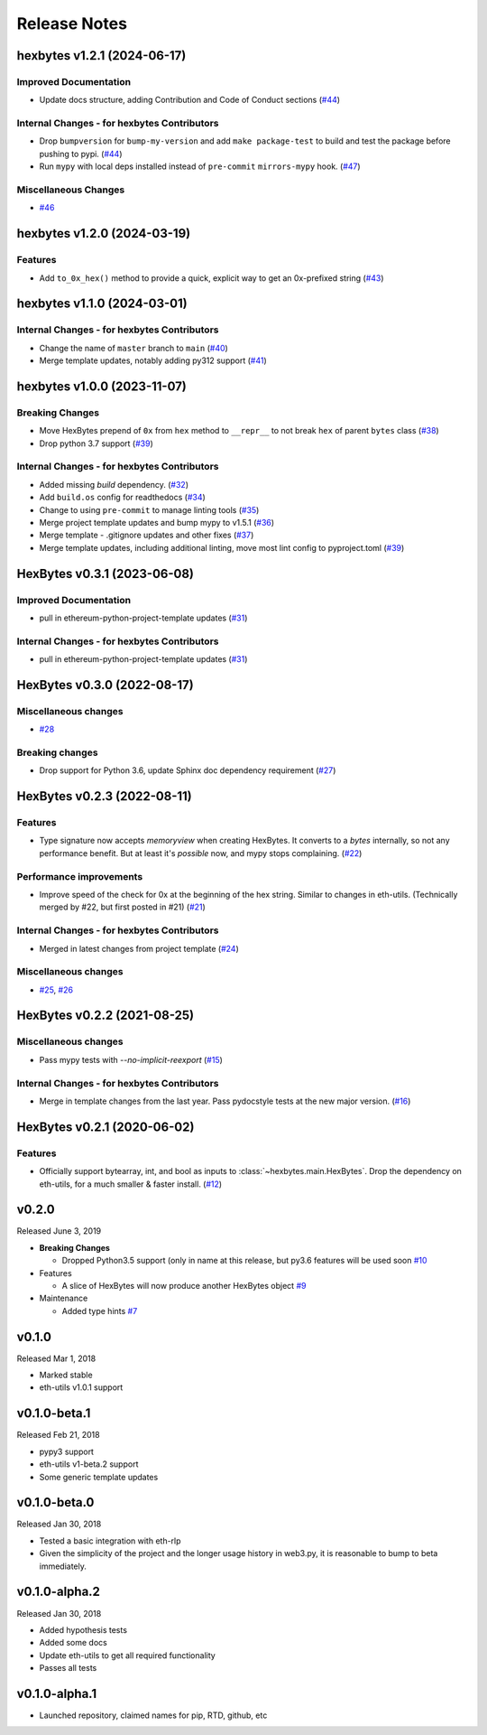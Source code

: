 Release Notes
=============

.. towncrier release notes start

hexbytes v1.2.1 (2024-06-17)
----------------------------

Improved Documentation
~~~~~~~~~~~~~~~~~~~~~~

- Update docs structure, adding Contribution and Code of Conduct sections (`#44 <https://github.com/ethereum/hexbytes/issues/44>`__)


Internal Changes - for hexbytes Contributors
~~~~~~~~~~~~~~~~~~~~~~~~~~~~~~~~~~~~~~~~~~~~

- Drop ``bumpversion`` for ``bump-my-version`` and add ``make package-test`` to build and test the package before pushing to pypi. (`#44 <https://github.com/ethereum/hexbytes/issues/44>`__)
- Run ``mypy`` with local deps installed instead of ``pre-commit`` ``mirrors-mypy`` hook. (`#47 <https://github.com/ethereum/hexbytes/issues/47>`__)


Miscellaneous Changes
~~~~~~~~~~~~~~~~~~~~~

- `#46 <https://github.com/ethereum/hexbytes/issues/46>`__


hexbytes v1.2.0 (2024-03-19)
----------------------------

Features
~~~~~~~~

- Add ``to_0x_hex()`` method to provide a quick, explicit way to get an 0x-prefixed string (`#43 <https://github.com/ethereum/hexbytes/issues/43>`__)


hexbytes v1.1.0 (2024-03-01)
----------------------------

Internal Changes - for hexbytes Contributors
~~~~~~~~~~~~~~~~~~~~~~~~~~~~~~~~~~~~~~~~~~~~

- Change the name of ``master`` branch to ``main`` (`#40 <https://github.com/ethereum/hexbytes/issues/40>`__)
- Merge template updates, notably adding py312 support (`#41 <https://github.com/ethereum/hexbytes/issues/41>`__)


hexbytes v1.0.0 (2023-11-07)
----------------------------

Breaking Changes
~~~~~~~~~~~~~~~~

- Move HexBytes prepend of ``0x`` from ``hex`` method to ``__repr__`` to not break ``hex`` of parent ``bytes`` class (`#38 <https://github.com/ethereum/hexbytes/issues/38>`__)
- Drop python 3.7 support (`#39 <https://github.com/ethereum/hexbytes/issues/39>`__)


Internal Changes - for hexbytes Contributors
~~~~~~~~~~~~~~~~~~~~~~~~~~~~~~~~~~~~~~~~~~~~

- Added missing `build` dependency. (`#32 <https://github.com/ethereum/hexbytes/issues/32>`__)
- Add ``build.os`` config for readthedocs (`#34 <https://github.com/ethereum/hexbytes/issues/34>`__)
- Change to using ``pre-commit`` to manage linting tools (`#35 <https://github.com/ethereum/hexbytes/issues/35>`__)
- Merge project template updates and bump mypy to v1.5.1 (`#36 <https://github.com/ethereum/hexbytes/issues/36>`__)
- Merge template - .gitignore updates and other fixes (`#37 <https://github.com/ethereum/hexbytes/issues/37>`__)
- Merge template updates, including additional linting, move most lint config to pyproject.toml (`#39 <https://github.com/ethereum/hexbytes/issues/39>`__)


HexBytes v0.3.1 (2023-06-08)
----------------------------

Improved Documentation
~~~~~~~~~~~~~~~~~~~~~~

- pull in ethereum-python-project-template updates (`#31 <https://github.com/ethereum/hexbytes/issues/31>`__)


Internal Changes - for hexbytes Contributors
~~~~~~~~~~~~~~~~~~~~~~~~~~~~~~~~~~~~~~~~~~~~

- pull in ethereum-python-project-template updates (`#31 <https://github.com/ethereum/hexbytes/issues/31>`__)


HexBytes v0.3.0 (2022-08-17)
----------------------------

Miscellaneous changes
~~~~~~~~~~~~~~~~~~~~~

- `#28 <https://github.com/ethereum/hexbytes/issues/28>`__


Breaking changes
~~~~~~~~~~~~~~~~

- Drop support for Python 3.6, update Sphinx doc dependency requirement (`#27 <https://github.com/ethereum/hexbytes/issues/27>`__)


HexBytes v0.2.3 (2022-08-11)
----------------------------

Features
~~~~~~~~

- Type signature now accepts `memoryview` when creating HexBytes. It converts to a `bytes` internally,
  so not any performance benefit. But at least it's *possible* now, and mypy stops complaining. (`#22 <https://github.com/ethereum/hexbytes/issues/22>`__)


Performance improvements
~~~~~~~~~~~~~~~~~~~~~~~~

- Improve speed of the check for 0x at the beginning of the hex string. Similar to changes in
  eth-utils. (Technically merged by #22, but first posted in #21) (`#21 <https://github.com/ethereum/hexbytes/issues/21>`__)


Internal Changes - for hexbytes Contributors
~~~~~~~~~~~~~~~~~~~~~~~~~~~~~~~~~~~~~~~~~~~~

- Merged in latest changes from project template (`#24 <https://github.com/ethereum/hexbytes/issues/24>`__)


Miscellaneous changes
~~~~~~~~~~~~~~~~~~~~~

- `#25 <https://github.com/ethereum/hexbytes/issues/25>`__, `#26 <https://github.com/ethereum/hexbytes/issues/26>`__


HexBytes v0.2.2 (2021-08-25)
----------------------------

Miscellaneous changes
~~~~~~~~~~~~~~~~~~~~~

- Pass mypy tests with `--no-implicit-reexport` (`#15 <https://github.com/ethereum/hexbytes/pull/15>`__)


Internal Changes - for hexbytes Contributors
~~~~~~~~~~~~~~~~~~~~~~~~~~~~~~~~~~~~~~~~~~~~

- Merge in template changes from the last year. Pass pydocstyle tests at the new major version. (`#16 <https://github.com/ethereum/hexbytes/issues/16>`__)


HexBytes v0.2.1 (2020-06-02)
----------------------------

Features
~~~~~~~~

- Officially support bytearray, int, and bool as inputs to :class:`~hexbytes.main.HexBytes`.
  Drop the dependency on eth-utils, for a much smaller & faster install. (`#12 <https://github.com/ethereum/hexbytes/issues/12>`__)


v0.2.0
--------------

Released June 3, 2019

- **Breaking Changes**

  - Dropped Python3.5 support (only in name at this release, but py3.6 features will be used soon
    `#10 <https://github.com/ethereum/hexbytes/pull/10>`_
- Features

  - A slice of HexBytes will now produce another HexBytes object
    `#9 <https://github.com/ethereum/hexbytes/pull/9>`_
- Maintenance

  - Added type hints
    `#7 <https://github.com/ethereum/hexbytes/pull/7>`_


v0.1.0
--------------

Released Mar 1, 2018

- Marked stable
- eth-utils v1.0.1 support

v0.1.0-beta.1
--------------

Released Feb 21, 2018

- pypy3 support
- eth-utils v1-beta.2 support
- Some generic template updates

v0.1.0-beta.0
--------------

Released Jan 30, 2018

- Tested a basic integration with eth-rlp
- Given the simplicity of the project and the longer usage history in web3.py,
  it is reasonable to bump to beta immediately.

v0.1.0-alpha.2
--------------

Released Jan 30, 2018

- Added hypothesis tests
- Added some docs
- Update eth-utils to get all required functionality
- Passes all tests

v0.1.0-alpha.1
--------------

- Launched repository, claimed names for pip, RTD, github, etc
